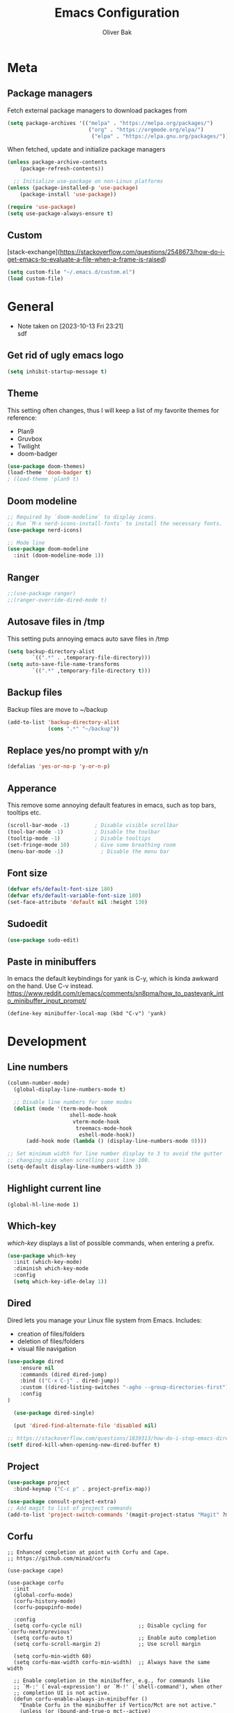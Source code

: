 #+TITLE: Emacs Configuration
#+AUTHOR: Oliver Bak
#+OPTIONS: num:nil
* Meta
** Package managers
Fetch external package managers to download packages from
#+BEGIN_SRC emacs-lisp
  (setq package-archives '(("melpa" . "https://melpa.org/packages/")
                            ("org" . "https://orgmode.org/elpa/")
                             ("elpa" . "https://elpa.gnu.org/packages/")))
#+END_SRC
When fetched, update and initialize package managers
#+BEGIN_SRC emacs-lisp
  (unless package-archive-contents
      (package-refresh-contents))

    ;; Initialize use-package on non-Linux platforms
  (unless (package-installed-p 'use-package)
      (package-install 'use-package))

  (require 'use-package)
  (setq use-package-always-ensure t)
#+END_SRC

** Custom
[stack-exchange](https://stackoverflow.com/questions/2548673/how-do-i-get-emacs-to-evaluate-a-file-when-a-frame-is-raised)
#+BEGIN_SRC emacs-lisp
  (setq custom-file "~/.emacs.d/custom.el")
  (load custom-file)
#+END_SRC

* General
- Note taken on [2023-10-13 Fri 23:21] \\
  sdf
** Get rid of ugly emacs logo
#+BEGIN_SRC emacs-lisp
  (setq inhibit-startup-message t)
#+END_SRC
** Theme
This setting often changes, thus I will keep a list of my favorite themes for reference:
- Plan9
- Gruvbox
- Twilight
- doom-badger
#+BEGIN_SRC emacs-lisp
  (use-package doom-themes)
  (load-theme 'doom-badger t)
  ; (load-theme 'plan9 t)
#+END_SRC
** Doom modeline
#+BEGIN_SRC emacs-lisp
;; Required by `doom-modeline` to display icons.
;; Run `M-x nerd-icons-install-fonts` to install the necessary fonts.
(use-package nerd-icons)

;; Mode line
(use-package doom-modeline
  :init (doom-modeline-mode 1))
#+END_SRC
** Ranger
#+BEGIN_SRC emacs-lisp
;;(use-package ranger)
;;(ranger-override-dired-mode t)
#+END_SRC
** Autosave files in /tmp
This setting puts annoying emacs auto save files in /tmp
#+BEGIN_SRC emacs-lisp
  (setq backup-directory-alist
          `((".*" . ,temporary-file-directory)))
  (setq auto-save-file-name-transforms
          `((".*" ,temporary-file-directory t)))
#+END_SRC
** Backup files
Backup files are move to ~/backup
#+BEGIN_SRC emacs-lisp
(add-to-list 'backup-directory-alist
             (cons ".*" "~/backup"))
#+END_SRC
** Replace yes/no prompt with y/n
#+BEGIN_SRC emacs-lisp
  (defalias 'yes-or-no-p 'y-or-n-p)
#+END_SRC
** Apperance
This remove some annoying default features in emacs, such as top bars, tooltips etc.
#+BEGIN_SRC emacs-lisp
  (scroll-bar-mode -1)        ; Disable visible scrollbar
  (tool-bar-mode -1)          ; Disable the toolbar
  (tooltip-mode -1)           ; Disable tooltips
  (set-fringe-mode 10)        ; Give some breathing room
  (menu-bar-mode -1)            ; Disable the menu bar
#+END_SRC

** Font size
#+BEGIN_SRC emacs-lisp
  (defvar efs/default-font-size 180)
  (defvar efs/default-variable-font-size 180)
  (set-face-attribute 'default nil :height 130)
#+END_SRC

** Sudoedit
#+BEGIN_SRC emacs-lisp
(use-package sudo-edit)
#+END_SRC

** Paste in minibuffers
In emacs the default keybindings for yank is C-y, which
is kinda awkward on the hand. Use C-v instead.
https://www.reddit.com/r/emacs/comments/sn8pma/how_to_pasteyank_into_minibuffer_input_prompt/
#+BEGIN_SRC elisp
(define-key minibuffer-local-map (kbd "C-v") 'yank)
#+END_SRC
* Development
** Line numbers
#+BEGIN_SRC emacs-lisp
  (column-number-mode)
    (global-display-line-numbers-mode t)

    ;; Disable line numbers for some modes
    (dolist (mode '(term-mode-hook
                      shell-mode-hook
                       vterm-mode-hook
                        treemacs-mode-hook
                         eshell-mode-hook))
        (add-hook mode (lambda () (display-line-numbers-mode 0))))

  ;; Set minimum width for line number display to 3 to avoid the gutter
  ;; changing size when scrolling past line 100.
  (setq-default display-line-numbers-width 3)
#+END_SRC
** Highlight current line
#+BEGIN_SRC elisp
(global-hl-line-mode 1)
#+END_SRC
** Which-key
/which-key/ displays a list of possible commands, when entering a prefix.
#+BEGIN_SRC emacs-lisp
  (use-package which-key
    :init (which-key-mode)
    :diminish which-key-mode
    :config
    (setq which-key-idle-delay 1))
#+END_SRC
** Dired
Dired lets you manage your Linux file system from Emacs. Includes:
- creation of files/folders
- deletion of files/folders
- visual file navigation
#+BEGIN_SRC emacs-lisp
  (use-package dired
      :ensure nil
      :commands (dired dired-jump)
      :bind (("C-x C-j" . dired-jump))
      :custom ((dired-listing-switches "-agho --group-directories-first"))
      :config
  )

    (use-package dired-single)

    (put 'dired-find-alternate-file 'disabled nil)

  ;; https://stackoverflow.com/questions/1839313/how-do-i-stop-emacs-dired-mode-from-opening-so-many-buffers
  (setf dired-kill-when-opening-new-dired-buffer t)

#+END_SRC
** Project
#+BEGIN_SRC emacs-lisp
  (use-package project
    :bind-keymap ("C-c p" . project-prefix-map))

  (use-package consult-project-extra)
  ;; Add magit to list of project commands
  (add-to-list 'project-switch-commands '(magit-project-status "Magit" ?m))
#+END_SRC

** Corfu
#+BEGIN_SRC elisp
  ;; Enhanced completion at point with Corfu and Cape.
  ;; https://github.com/minad/corfu

  (use-package cape)

  (use-package corfu
    :init
    (global-corfu-mode)
    (corfu-history-mode)
    (corfu-popupinfo-mode)

    :config
    (setq corfu-cycle nil)                  ;; Disable cycling for `corfu-next/previous'
    (setq corfu-auto t)                     ;; Enable auto completion
    (setq corfu-scroll-margin 2)            ;; Use scroll margin

    (setq corfu-min-width 60)
    (setq corfu-max-width corfu-min-width)  ;; Always have the same width

    ;; Enable completion in the minibuffer, e.g., for commands like
    ;; `M-:' (`eval-expression') or `M-!' (`shell-command'), when other
    ;; completion UI is not active.
    (defun corfu-enable-always-in-minibuffer ()
      "Enable Corfu in the minibuffer if Vertico/Mct are not active."
      (unless (or (bound-and-true-p mct--active)
                  (bound-and-true-p vertico--input)
                  (eq (current-local-map) read-passwd-map))
        (setq-local corfu-auto t)         ;; Enable auto completion
        (setq-local corfu-echo-delay nil  ;; Disable automatic echo and popup
                    corfu-popupinfo-delay nil)
        (corfu-mode 1)))
    (add-hook 'minibuffer-setup-hook #'corfu-enable-always-in-minibuffer 1)

    (setq corfu-auto-prefix 3)
    (setq corfu-popupinfo-delay 0)
    ;; (set-face-attribute 'corfu-current nil :inherit 'highlight :background nil :foreground nil))
    )
#+END_SRC
** Vertico
#+BEGIN_SRC emacs-lisp
  ;; Enable vertico
  (use-package vertico
    :ensure t
    :bind (:map vertico-map
                ("C-j" . vertico-next)
                ("C-k" . vertico-previous)
                ("C-f" . vertico-exit)
                :map minibuffer-local-map
                ("M-h" . backward-kill-word))
    :custom
    (vertico-cycle t)
    :init
    (vertico-mode))
  ;; Persist history over Emacs restarts. Vertico sorts by history position.
  (use-package savehist
    :init
    (savehist-mode))

  ;; A few more useful configurations...
  (use-package emacs
    :init
    ;; Add prompt indicator to `completing-read-multiple'.
    ;; We display [CRM<separator>], e.g., [CRM,] if the separator is a comma.
    (defun crm-indicator (args)
      (cons (format "[CRM%s] %s"
                    (replace-regexp-in-string
                     "\\`\\[.*?]\\*\\|\\[.*?]\\*\\'" ""
                     crm-separator)
                    (car args))
            (cdr args)))
    (advice-add #'completing-read-multiple :filter-args #'crm-indicator)

    ;; Do not allow the cursor in the minibuffer prompt
    (setq minibuffer-prompt-properties
          '(read-only t cursor-intangible t face minibuffer-prompt))
    (add-hook 'minibuffer-setup-hook #'cursor-intangible-mode)

    ;; Enable recursive minibuffers
    (setq enable-recursive-minibuffers t))
#+END_SRC
** Orderless
#+BEGIN_SRC emacs-lisp
(use-package orderless
  :init
  ;; Configure a custom style dispatcher (see the Consult wiki)
  ;; (setq orderless-style-dispatchers '(+orderless-consult-dispatch orderless-affix-dispatch)
  ;;       orderless-component-separator #'orderless-escapable-split-on-space)
  (setq completion-styles '(orderless basic)
        completion-category-defaults nil
        completion-category-overrides '((file (styles partial-completion)))))
#+END_SRC

** Consult
#+BEGIN_SRC emacs-lisp
  ;; Example configuration for Consult
  (use-package consult
    ;; Replace bindings. Lazily loaded due by `use-package'.
    :bind (;; C-c bindings in `mode-specific-map'
           ("C-c M-x" . consult-mode-command)
           ("C-c h" . consult-history)
           ("C-c k" . consult-kmacro)
           ("C-c m" . consult-man)
           ("C-c i" . consult-info)
           ([remap Info-search] . consult-info)
           ;; C-x bindings in `ctl-x-map'
           ("C-x M-:" . consult-complex-command)     ;; orig. repeat-complex-command
           ("C-x r b" . consult-bookmark)            ;; orig. bookmark-jump
           ("C-x c" . comment-dwim)            ;; orig. bookmark-jump
           ;; M-g bindings in `goto-map'
           ("M-g e" . consult-compile-error)
           ("M-g f" . consult-flymake)               ;; Alternative: consult-flycheck
           ("M-g g" . consult-goto-line)             ;; orig. goto-line
           ("M-g M-g" . consult-goto-line)           ;; orig. goto-line
           ("M-g o" . consult-outline)               ;; Alternative: consult-org-heading
           ("M-g m" . consult-mark)
           ("M-g k" . consult-global-mark)
           ("M-g i" . consult-imenu)
           ("M-g I" . consult-imenu-multi)
           ;; M-s bindings in `search-map'
           ("M-s d" . consult-find)
           ("M-s D" . consult-locate)
           ("M-s g" . consult-grep)
           ("M-s G" . consult-git-grep)
           ("M-s l" . consult-line)
           ("M-s L" . consult-line-multi)
           ("M-s k" . consult-keep-lines)
           ("M-s u" . consult-focus-lines)
           ("C-x b" . consult-buffer)
           ;; Isearch integration
           ("M-s e" . consult-isearch-history)
           :map isearch-mode-map
           ("M-e" . consult-isearch-history)         ;; orig. isearch-edit-string
           ("M-s e" . consult-isearch-history)       ;; orig. isearch-edit-string
           ("M-s l" . consult-line)                  ;; needed by consult-line to detect isearch
           ("M-s L" . consult-line-multi)            ;; needed by consult-line to detect isearch
           ;; Minibuffer history
           :map minibuffer-local-map
           ("M-s" . consult-history)                 ;; orig. next-matching-history-element
           ("M-r" . consult-history)                ;; orig. previous-matching-history-element
           ;; Project integration
           :map project-prefix-map
           ("C-c p r" . consult-ripgrep)
           ("C-c p b" . consult-project-buffer))

    ;; Enable automatic preview at point in the *Completions* buffer. This is
    ;; relevant when you use the default completion UI.
    :hook (completion-list-mode . consult-preview-at-point-mode)

    ;; The :init configuration is always executed (Not lazy)
    :init

    ;; Optionally configure the register formatting. This improves the register
    ;; preview for `consult-register', `consult-register-load',
    ;; `consult-register-store' and the Emacs built-ins.
    (setq register-preview-delay 0.5
          register-preview-function #'consult-register-format)

    ;; Optionally tweak the register preview window.
    ;; This adds thin lines, sorting and hides the mode line of the window.
    (advice-add #'register-preview :override #'consult-register-window)

    ;; Use Consult to select xref locations with preview
    (setq xref-show-xrefs-function #'consult-xref
          xref-show-definitions-function #'consult-xref)

    ;; Configure other variables and modes in the :config section,
    ;; after lazily loading the package.
    :config

    (consult-customize
     consult-theme :preview-key '(:debounce 0.2 any)
     consult-ripgrep consult-git-grep consult-grep
     consult-bookmark consult-recent-file consult-xref
     consult--source-bookmark consult--source-file-register
     consult--source-recent-file consult--source-project-recent-file
     ;; :preview-key "M-."
     :preview-key '(:debounce 0.4 any))

    ;; Optionally configure the narrowing key.
    ;; Both < and C-+ work reasonably well.
    (setq consult-narrow-key "<") ;; "C-+"
  )
  (define-key project-prefix-map (kbd "r") 'consult-ripgrep)
#+END_SRC

** Marginalia
#+BEGIN_SRC emacs-lisp
(use-package marginalia
  :after vertico
  :ensure t
  :custom
  (marginalia-annotators '(marginalia-annotators-heavy marginalia-annotators-light nil))
  :init
  (marginalia-mode))
#+END_SRC
** Embark
#+BEGIN_SRC emacs-lisp
  (use-package embark
    :bind
    ("C-c C-o" . embark-export))

  (use-package embark-consult)
#+END_SRC
** Direnv
#+BEGIN_SRC emacs-lisp
  ;; (use-package direnv
    ;; :init
    ;; ;; (add-hook 'prog-mode-hook #'direnv-update-environment)
    ;; :config
    ;; (direnv-mode))

  (use-package envrc)
  (envrc-global-mode)

#+END_SRC
** Git integration
*** Magit
Git integration in emacs
#+BEGIN_SRC emacs-lisp
(use-package magit
  :custom
  (magit-display-buffer-function #'magit-display-buffer-same-window-except-diff-v1))
#+END_SRC
To fetch tags with force (i.e. overriding existing tags), we allow to fetch with the --force flag enabled:
#+BEGIN_SRC emacs-lisp
(transient-append-suffix 'magit-fetch "-t"
  '("-f" "Bypass safety checks" "--force"))

(use-package magit-delta
  :hook (magit-mode . magit-delta-mode))

#+END_SRC
*** Magit delta
*** GitGutter
#+BEGIN_SRC elisp
;; Git gutter indicators
;; https://ianyepan.github.io/posts/emacs-git-gutter/
(use-package git-gutter
  :hook (prog-mode . git-gutter-mode)
  :config
  ;; Default is 0, meaning update indicators on saving the file.
  ;; (setq git-gutter:update-interval 0.02)
  )
#+END_SRC
** Rainbow parantheses
#+BEGIN_SRC emacs-lisp
(use-package rainbow-delimiters
:hook (prog-mode . rainbow-delimiters-mode))
#+END_SRC

** Vterm
#+BEGIN_SRC emacs-lisp
(use-package vterm
:commands vterm
:config
(setq term-prompt-regexp "^[^#$%>\n]*[#$%>] *")  ;; Set this to match your custom shell prompt
(setq vterm-shell "zsh")                       ;; Set this to customize the shell to launch
(setq vterm-max-scrollback 10000))
#+END_SRC

** Wgrep
#+BEGIN_SRC emacs-lisp
(use-package wgrep)
#+END_SRC

** Indentation
#+BEGIN_SRC elisp
(setq-default indent-tabs-mode nil)
#+END_SRC
** On-save file hooks
#+BEGIN_SRC elisp
;; cleanup whitespace on save.
(add-hook 'before-save-hook 'whitespace-cleanup)
;; Automatically add a newline at the end of a file when a file is
;; saved. The POSIX standard defines a "line" as ending in a newline
;; character.
(setq require-final-newline t)
#+END_SRC

* Latex
This package requires Latex locally installed on your system
#+BEGIN_SRC emacs-lisp
(use-package tex
:ensure auctex)

(use-package pdf-tools)

(add-hook 'TeX-after-compilation-finished-functions #'TeX-revert-document-buffer) ;; revert pdf after compile
;; (setq TeX-view-program-selection '((output-pdf "zathura"))) ;; use pdf-tools for viewing
(setq LaTeX-command "latex --synctex=1") ;; optional: enable synctex

;; lstlisting in latex org export
;;(use-package ox-latex)
;;(setq org-latex-listings t)
#+END_SRC

* PlantUML
#+BEGIN_SRC emacs-lisp
(org-babel-do-load-languages
'org-babel-load-languages
'((plantuml . t))) ; this line activates plantuml

(setq org-plantuml-jar-path
    (expand-file-name "/home/vchg38/Downloads/plantuml-1.2023.4.jar"))

(use-package openwith
:init (openwith-mode))
(setq openwith-associations '(("\\.pdf\\'" "zathura" (file))))

#+END_SRC

* Evil Mode
/evil-mode/ is a VI-emulation layer for Emacs. /evil-collection/ is a collection
of evil key-bindings for the most popular emacs modes, which are not covered by the default /evil-mode/.
#+BEGIN_SRC emacs-lisp
(use-package evil
:init
(setq evil-want-integration t)
(setq evil-want-keybinding nil)
(setq evil-want-C-u-scroll t)
(setq evil-want-C-i-jump nil)
:config
(evil-mode 1)
(define-key evil-insert-state-map (kbd "C-g") 'evil-normal-state)
;; Use visual line motions even outside of visual-line-mode buffers
(evil-global-set-key 'motion "j" 'evil-next-visual-line)
(evil-global-set-key 'motion "k" 'evil-previous-visual-line)
(evil-set-initial-state 'messages-buffer-mode 'normal)
(evil-set-initial-state 'dashboard-mode 'normal))

(use-package evil-collection
:after evil
:config
(evil-collection-init))

;; Support searching with * and # from visual selection.
;; https://github.com/bling/evil-visualstar
(use-package evil-visualstar
  :after evil
  :config
  (global-evil-visualstar-mode))
#+END_SRC

* Programming Language Related
** Major Modes
*** Elixir
#+BEGIN_SRC emacs-lisp
(use-package elixir-mode
:ensure t
:init
(add-hook 'elixir-mode-hook
        (lambda ()
            (push '(">=" . ?\u2265) prettify-symbols-alist)
            (push '("<=" . ?\u2264) prettify-symbols-alist)
            (push '("!=" . ?\u2260) prettify-symbols-alist)
            (push '("==" . ?\u2A75) prettify-symbols-alist)
            (push '("=~" . ?\u2245) prettify-symbols-alist)
            (push '("<-" . ?\u2190) prettify-symbols-alist)
            (push '("->" . ?\u2192) prettify-symbols-alist)
            (push '("<-" . ?\u2190) prettify-symbols-alist)
            (push '("|>" . ?\u25B7) prettify-symbols-alist))))
#+END_SRC
*** Haskell
#+BEGIN_SRC emacs-lisp
(use-package haskell-mode)
#+END_SRC
*** C/C++
#+BEGIN_SRC emacs-lisp
(use-package cc-mode)
#+END_SRC
*** Elm
#+BEGIN_SRC emacs-lisp
(use-package elm-mode)
#+END_SRC
*** Rust
#+BEGIN_SRC emacs-lisp
(use-package rust-mode)
#+END_SRC

** LSP
Language server protol setup in Emacs
#+BEGIN_SRC emacs-lisp
  ;; (use-package lsp-mode
  ;;   :commands (lsp lsp-deferred)
  ;;   :custom
  ;;   (lsp-completion-provider :none)  ;; Use Corfu for LSP completion

  ;;   :init
  ;;   (setq lsp-keymap-prefix "C-c l")

  ;;   (defun akh/orderless-dispatch-flex-first (_pattern index _total)
  ;;     (and (eq index 0) 'orderless-flex))

  ;;   (defun akh/lsp-mode-setup-completion ()
  ;;     (setf (alist-get 'styles (alist-get 'lsp-capf completion-category-defaults))
  ;;           '(orderless)))

  ;;   ;; Optionally configure the first word as flex filtered.
  ;;   (add-hook 'orderless-style-dispatchers #'my/orderless-dispatch-flex-first nil 'local)

  ;;   ;; Optionally configure the cape-capf-buster.
  ;;   (setq-local completion-at-point-functions (list (cape-capf-buster #'lsp-completion-at-point)))

  ;;   :hook (;; replace XXX-mode with concrete major-mode(e. g. python-mode)
  ;;          (elixir-mode . lsp)
  ;;          ;;(XXX-mode . lsp)
  ;;          ;; if you want which-key integration
  ;;          (lsp-mode . lsp-enable-which-key-integration)
  ;;          (lsp-completion-mode . akh/lsp-mode-setup-completion))

  ;;   :config
  ;;   (setq lsp-headerline-breadcrumb-enable nil))

  ;; (use-package lsp-ui
  ;;   :config
  ;;   (setq lsp-ui-doc-max-height 8
  ;;         lsp-ui-doc-max-width 80         ; 150 (default) is too wide
  ;;         lsp-ui-doc-delay 0.75           ; 0.2 (default) is too naggy
  ;;         lsp-ui-doc-show-with-mouse nil  ; don't disappear on mouseover
  ;;         lsp-ui-doc-position 'at-point))
#+END_SRC
*** Settings
#+BEGIN_SRC emacs-lisp
;(setq lsp-ui-doc-enable nil)
(setq lsp-lens-enable nil)
(setq lsp-headerline-breadcrumb-enable nil)
(setq lsp-ui-sideline-enable nil)
;(setq lsp-modeline-code-actions-enable nil)
;(setq lsp-modeline-diagnostics-enable nil)
(setq lsp-completion-provider :none)
;(setq lsp-diagnostics-provider :none)
#+END_SRC emacs-lisp

* Org mode
** General
#+BEGIN_SRC emacs-lisp
    ;; TODO: Mode this to another section
    (setq-default fill-column 80)

    ;; Turn on indentation and auto-fill mode for Org files
    (defun dw/org-mode-setup ()
        (org-indent-mode)
        (auto-fill-mode 0)
        (visual-line-mode 1))

    (use-package org
        :defer t
        :hook (org-mode . dw/org-mode-setup)
        :config
        (setq org-ellipsis " ▾"
            org-hide-emphasis-markers t
            org-src-fontify-natively t
            org-fontify-quote-and-verse-blocks t
            org-src-tab-acts-natively t
            org-edit-src-content-indentation 2
            org-hide-block-startup nil
            org-src-preserve-indentation nil
            org-startup-folded 'content
            org-cycle-separator-lines 2)

        (setq org-modules
        '(org-crypt
            org-habit
            org-bookmark
            org-eshell
            org-irc))

        (setq org-refile-targets '((nil :maxlevel . 1)
                                    (org-agenda-files :maxlevel . 1)))

        (setq org-outline-path-complete-in-steps nil)
        (setq org-refile-use-outline-path t)

        (evil-define-key '(normal insert visual) org-mode-map (kbd "C-j") 'org-next-visible-heading)
        (evil-define-key '(normal insert visual) org-mode-map (kbd "C-k") 'org-previous-visible-heading)

        (evil-define-key '(normal insert visual) org-mode-map (kbd "M-j") 'org-metadown)
        (evil-define-key '(normal insert visual) org-mode-map (kbd "M-k") 'org-metaup))

  ;; these following commands sets font:sizing across various levels
  ;; of org mode text
  (set-face-attribute 'org-document-title nil :font "Iosevka Aile" :weight 'bold :height 1.3)
  (dolist (face '((org-level-1 . 1.2)
                (org-level-2 . 1.1)
                (org-level-3 . 1.05)
                (org-level-4 . 1.0)
                (org-level-5 . 1.1)
                (org-level-6 . 1.1)
                (org-level-7 . 1.1)
                (org-level-8 . 1.1)))
  (set-face-attribute (car face) nil :font "Iosevka Aile" :weight 'medium :height (cdr face)))

  (use-package evil-org
    :ensure t
    :after org
    :hook (org-mode . (lambda () evil-org-mode))
    :config
    (require 'evil-org-agenda)
    (evil-org-agenda-set-keys))

    ;; (use-package org-superstar
    ;; :after org
    ;; :hook (org-mode . org-superstar-mode))
  (use-package org-superstar
    :after org
    :hook (org-mode . org-superstar-mode)
    :custom
    (org-superstar-remove-leading-stars t)
    (org-superstar-headline-bullets-list '("◉" "○" "●" "○" "●" "○" "●")))

  ;; Make sure org-indent face is available
  (use-package 'org-indent)
#+END_SRC
** Roam
#+BEGIN_SRC elisp
  (use-package org-roam
    :ensure t
    :custom
    (org-roam-directory (file-truename "~/org/roam"))
    :bind (("C-c n f"   . org-roam-node-find)
           ("C-c n g"   . org-roam-graph)
           ("C-c n i" . org-roam-insert)
           ("C-c c" . org-capture)
           ("C-c n I" . org-roam-insert-immediate))
    :config
    ;; If you're using a vertical completion framework, you might want a more informative completion interface
    (org-roam-db-autosync-mode))
#+END_SRC
** Agenda
#+BEGIN_SRC elisp
  (setq org-agenda-start-with-log-mode t)
  (setq org-log-done 'time)
  (setq org-log-into-drawer t)
  (setq org-agenda-files (list "~/org/Tasks.org"))
  (setq org-todo-keywords
        '((sequence "TODO" "INPROGRESS" "PARKED" "DONE")))
  (advice-add 'org-refile :after 'org-save-all-org-buffers)

  (setq org-agenda-span 18
        org-agenda-start-on-weekday nil
        org-agenda-start-day "-7d")

  (use-package org-autolist
    :hook (org-mode . org-autolist-mode))
  (add-hook 'org-mode-hook (lambda () (org-autolist-mode)))

  (use-package org-fancy-priorities
    :ensure t
    :hook
    (org-mode . org-fancy-priorities-mode)
    :config
    (setq org-fancy-priorities-list '("🔥" "☕" "💤")))
#+END_SRC

** Capture templates
#+BEGIN_SRC elisp
    (setq org-capture-templates
          '(("a" "Agenda" entry (file+headline org-default-agenda-file "Inbox")
               "* TODO %?\n%a")
            ("n" "Roam" entry (file+headline "~/org/roam/Inbox.org" "Inbox")
             "* TODO %?\n%a")))
#+END_SRC
** Download
#+BEGIN_SRC elisp
(use-package org-download
  :after org)
#+END_SRC
* Keymaps
** Org agenda keymap
To make org-agenda more accesible, a keymap with commonly used commands have been made. Since org-agenda and org-mode used distinct commands for the same semantic functions, we provide a wrapper to call the right function for each mode
#+BEGIN_SRC emacs-lisp
(defun org-priority-wrapper ()
"Tries to call org-agenda-priority, followed by org-priority if former fails"
(interactive)
(condition-case e
    (org-agenda-priority)
    (error
    (org-priority))))

(defun org-schedule-wrapper ()
"Tries to call org-agenda-schedule, followed by org-schedule if former fails"
(interactive)
(condition-case e
    (org-agenda-schedule nil)
    (error
    (org-schedule nil))))

(defun org-deadline-wrapper ()
"Tries to call org-agenda-deadline, followed by org-deadline if former fails"
(interactive)
(condition-case e
    (org-agenda-deadline nil)
    (error
    (org-deadline nil))))

(defun org-set-property-wrapper ()
(interactive)
(condition-case e
    (org-agenda-set-property)
    (error
    (org-set-property))))

(defun org-add-note-wrapper ()
(interactive)
(condition-case e
    (org-agenda-add-note)
    (error
    (org-add-note))))

(defun org-set-effort-wrapper ()
(interactive)
(condition-case e
    (org-agenda-set-effort)
    (error
    (org-set-effort))))

(defun org-set-tags-wrapper ()
(interactive)
(condition-case e
    (org-agenda-set-tags)
    (error
    (org-set-tags-command))))

(defun org-set-property-wrapper ()
(interactive)
(condition-case e
    (org-agenda-set-propert)
    (error
    (org-set-property))))

#+END_SRC
These wrappers are now put into a /org-agenda/ keymap, bound to prefix /<C-c a>/
#+BEGIN_SRC emacs-lisp
  (setq org-default-agenda-file (concat (file-truename "~/org") "/Tasks.org"))

  (defun obp/open-agenda-file ()
    (interactive)
    (find-file org-default-agenda-file))

  (define-prefix-command 'agenda-keymap)
  (define-key agenda-keymap (kbd "a") 'org-agenda)
  (define-key agenda-keymap (kbd "d") 'org-deadline-wrapper)
  (define-key agenda-keymap (kbd "s") 'org-schedule-wrapper)
  (define-key agenda-keymap (kbd "n") 'org-add-note-wrapper)
  (define-key agenda-keymap (kbd "t") 'org-set-tags-wrapper)
  (define-key agenda-keymap (kbd "o") 'org-toggle-ordered-property)
  (define-key agenda-keymap (kbd "p") 'org-priority-wrapper)
  (define-key agenda-keymap (kbd "l") 'org-set-property-wrapper)
  (define-key agenda-keymap (kbd "f") 'obp/open-agenda-file)
  (define-key agenda-keymap (kbd "v") 'org-insert-todo-heading)

  (global-set-key (kbd "C-c a") 'agenda-keymap)
#+END_SRC

* Hydras
